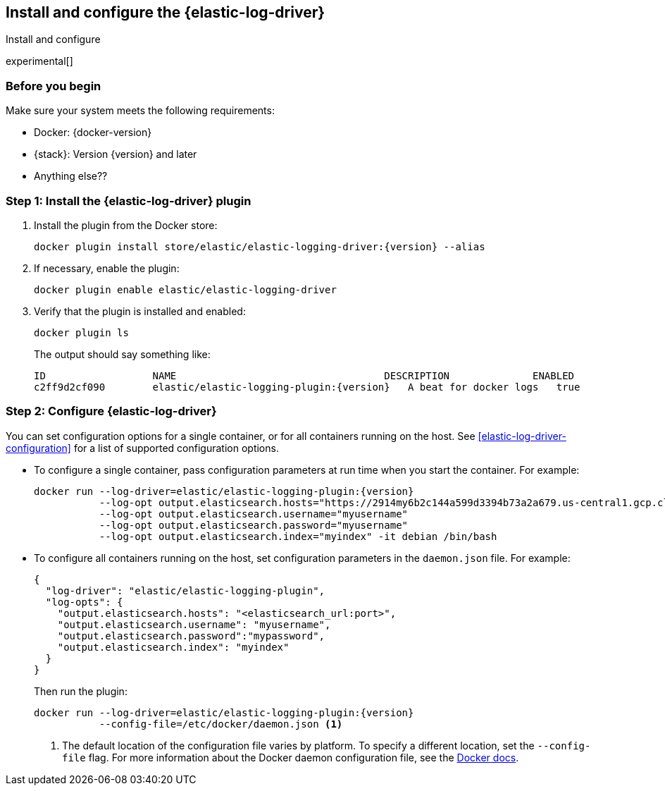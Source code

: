 [[elastic-log-driver-installation]]
== Install and configure the {elastic-log-driver}

++++
<titleabbrev>Install and configure</titleabbrev>
++++

experimental[]

=== Before you begin

Make sure your system meets the following requirements:

* Docker: {docker-version}
* {stack}: Version {version} and later
* Anything else??

//Do we want to add a step for setting up a cloud trial? 

=== Step 1: Install the {elastic-log-driver} plugin

//REVIEWERS: Do we want to document how to build/install from source too?

1. Install the plugin from the Docker store:
+
[source,shell,subs="attributes"]
----
docker plugin install store/elastic/elastic-logging-driver:{version} --alias <fill in>
----

2. If necessary, enable the plugin:
+
[source,shell]
----
docker plugin enable elastic/elastic-logging-driver
----

3. Verify that the plugin is installed and enabled:
+
[source,shell]
----
docker plugin ls
----
+
The output should say something like:
+
[source,shell,subs="attributes"]
----
ID                  NAME                                   DESCRIPTION              ENABLED
c2ff9d2cf090        elastic/elastic-logging-plugin:{version}   A beat for docker logs   true
----

=== Step 2: Configure {elastic-log-driver}

You can set configuration options for a single container, or for all containers
running on the host. See <<elastic-log-driver-configuration>> for a list of
supported configuration options.

* To configure a single container, pass configuration parameters at run time
when you start the container. For example:
+
[source,shell,subs="attributes"]
----
docker run --log-driver=elastic/elastic-logging-plugin:{version}
           --log-opt output.elasticsearch.hosts="https://2914my6b2c144a599d3394b73a2a679.us-central1.gcp.cloud.es.io:9243"
           --log-opt output.elasticsearch.username="myusername"
           --log-opt output.elasticsearch.password="myusername"
           --log-opt output.elasticsearch.index="myindex" -it debian /bin/bash
----

* To configure all containers running on the host, set configuration parameters
in the `daemon.json` file. For example:
+
[source,json]
----
{
  "log-driver": "elastic/elastic-logging-plugin",
  "log-opts": {
    "output.elasticsearch.hosts": "<elasticsearch_url:port>",
    "output.elasticsearch.username": "myusername",
    "output.elasticsearch.password":"mypassword",
    "output.elasticsearch.index": "myindex"
  }
}
----
+
Then run the plugin:
+
[source,shell]
----
docker run --log-driver=elastic/elastic-logging-plugin:{version}
           --config-file=/etc/docker/daemon.json <1>
----
<1> The default location of the configuration file varies by platform. To
specify a different location, set the `--config-file` flag. For more
information about the Docker daemon configuration file, see the
https://docs.docker.com/engine/reference/commandline/dockerd/#daemon-configuration-file[Docker docs].
 